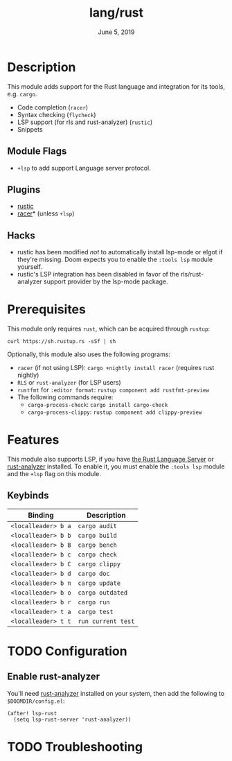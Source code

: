 #+TITLE:   lang/rust
#+DATE:    June 5, 2019
#+SINCE:   v3.0.0
#+STARTUP: inlineimages

* Table of Contents :TOC_3:noexport:
- [[#description][Description]]
  - [[#module-flags][Module Flags]]
  - [[#plugins][Plugins]]
  - [[#hacks][Hacks]]
- [[#prerequisites][Prerequisites]]
- [[#features][Features]]
  - [[#keybinds][Keybinds]]
- [[#configuration][Configuration]]
  - [[#enable-rust-analyzer][Enable rust-analyzer]]
- [[#troubleshooting][Troubleshooting]]

* Description
This module adds support for the Rust language and integration for its tools,
e.g. ~cargo~.

+ Code completion (~racer~)
+ Syntax checking (~flycheck~)
+ LSP support (for rls and rust-analyzer) (~rustic~)
+ Snippets

** Module Flags
+ ~+lsp~ to add support Language server protocol.

** Plugins
+ [[https://github.com/brotzeit/rustic][rustic]]
+ [[https://github.com/racer-rust/emacs-racer][racer]]* (unless =+lsp=)

** Hacks
+ rustic has been modified /not/ to automatically install lsp-mode or elgot if
  they're missing. Doom expects you to enable the =:tools lsp= module yourself.
+ rustic's LSP integration has been disabled in favor of the rls/rust-analyzer
  support provider by the lsp-mode package.

* Prerequisites
This module only requires ~rust~, which can be acquired through =rustup=:

~curl https://sh.rustup.rs -sSf | sh~

Optionally, this module also uses the following programs:

+ =racer= (if not using LSP): ~cargo +nightly install racer~ (requires rust nightly)
+ =RLS= or =rust-analyzer= (for LSP users)
+ =rustfmt= for ~:editor format~: ~rustup component add rustfmt-preview~
+ The following commands require:
  + ~cargo-process-check~: ~cargo install cargo-check~
  + ~cargo-process-clippy~: ~rustup component add clippy-preview~

* Features
This module also supports LSP, if you have [[https://github.com/rust-lang/rls][the Rust Language Server]] or
[[https://github.com/rust-analyzer/rust-analyzer][rust-analyzer]] installed. To enable it, you must enable the =:tools lsp= module
and the ~+lsp~ flag on this module.

** Keybinds
| Binding             | Description                 |
|---------------------+-----------------------------|
| ~<localleader> b a~ | ~cargo audit~               |
| ~<localleader> b b~ | ~cargo build~               |
| ~<localleader> b B~ | ~cargo bench~               |
| ~<localleader> b c~ | ~cargo check~               |
| ~<localleader> b C~ | ~cargo clippy~              |
| ~<localleader> b d~ | ~cargo doc~                 |
| ~<localleader> b n~ | ~cargo update~              |
| ~<localleader> b o~ | ~cargo outdated~            |
| ~<localleader> b r~ | ~cargo run~                 |
| ~<localleader> t a~ | ~cargo test~                |
| ~<localleader> t t~ | ~run current test~          |

* TODO Configuration
** Enable rust-analyzer
You'll need [[https://github.com/rust-analyzer/rust-analyzer][rust-analyzer]] installed on your system, then add the following to
=$DOOMDIR/config.el=:

#+BEGIN_SRC elisp
(after! lsp-rust
  (setq lsp-rust-server 'rust-analyzer))
#+END_SRC

* TODO Troubleshooting

